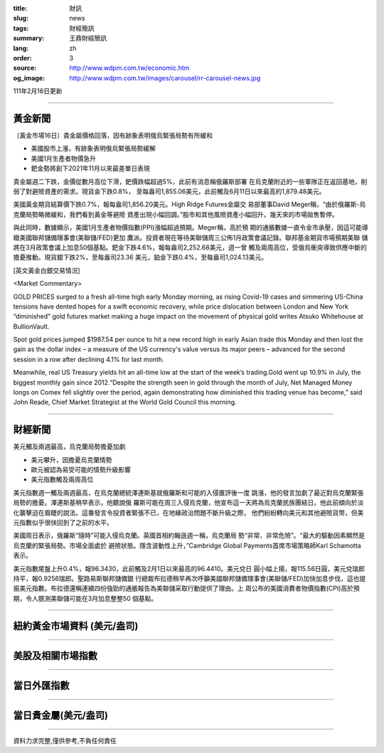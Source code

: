 :title: 財訊
:slug: news
:tags: 財經簡訊
:summary: 王鼎財經簡訊
:lang: zh
:order: 3
:source: http://www.wdpm.com.tw/economic.htm
:og_image: http://www.wdpm.com.tw/images/carousel/rr-carousel-news.jpg

111年2月16日更新

----

黃金新聞
++++++++

〔黃金市場16日〕貴金屬價格回落，因有跡象表明俄烏緊張局勢有所緩和

* 美國股市上漲，有跡象表明俄烏緊張局勢緩解
* 美國1月生產者物價急升
* 鈀金勢將創下2021年11月以來最差單日表現

貴金屬週二下跌，金價從數月高位下滑，鈀價跌幅超過5%，此前有消息稱俄羅斯部署
在烏克蘭附近的一些軍隊正在返回基地，削弱了對避險資產的需求。現貨金下跌0.8%，
至每盎司1,855.06美元，此前觸及6月11日以來最高的1,879.48美元。

美國黃金期貨結算價下跌0.7%，報每盎司1,856.20美元。High Ridge Futures金屬交
易部董事David Meger稱，“由於俄羅斯-烏克蘭局勢略微緩和，我們看到黃金等避險
資產出現小幅回調。”股市和其他風險資產小幅回升，幾天來的市場拋售暫停。

與此同時，數據顯示，美國1月生產者物價指數(PPI)漲幅超過預期。Meger稱，高於預
期的通脹數據一直令金市承壓，因這可能導緻美國聯邦儲備理事會(美聯儲/FED)更加
鷹派。投資者現在等待美聯儲周三公佈1月政策會議記錄。聯邦基金期貨市場預期美聯
儲將在3月政策會議上加息50個基點。鈀金下跌4.6%，報每盎司2,252.68美元，週一曾
觸及兩周高位，受俄烏衝突導致供應中斷的擔憂推動。現貨銀下跌2%，至每盎司23.36
美元，鉑金下跌0.4%，至每盎司1,024.13美元。





[英文黃金白銀交易情況]

<Market Commentary>

GOLD PRICES surged to a fresh all-time high early Monday morning, as 
rising Covid-19 cases and simmering US-China tensions have dented hopes 
for a swift economic recovery, while price dislocation between London and 
New York “diminished” gold futures market making a huge impact on the 
movement of physical gold writes Atsuko Whitehouse at BullionVault.
 
Spot gold prices jumped $1987.54 per ounce to hit a new record high in 
early Asian trade this Monday and then lost the gain as the dollar 
index – a measure of the US currency's value versus its major 
peers – advanced for the second session in a row after declining 4.1% 
for last month.
 
Meanwhile, real US Treasury yields hit an all-time low at the start of 
the week’s trading.Gold went up 10.9% in July, the biggest monthly gain 
since 2012.“Despite the strength seen in gold through the month of July, 
Net Managed Money longs on Comex fell slightly over the period, again 
demonstrating how diminished this trading venue has become,” said John 
Reade, Chief Market Strategist at the World Gold Council this morning.

----

財經新聞
++++++++
美元觸及兩週最高，烏克蘭局勢擔憂加劇

* 美元攀升，因擔憂烏克蘭情勢
* 歐元被認為易受可能的情勢升級影響
* 美元指數觸及兩周高位

美元指數週一觸及兩週最高，在烏克蘭總統澤連斯基就俄羅斯和可能的入侵置評後一度
跳漲，他的發言加劇了最近對烏克蘭緊張局勢的擔憂。澤連斯基稍早表示，他聽說俄
羅斯可能在周三入侵烏克蘭，他宣布這一天將為烏克蘭民族團結日。他此前傾向於淡
化襲擊迫在眉睫的說法。這番發言令投資者緊張不已，在地緣政治問題不斷升級之際，
他們紛紛轉向美元和其他避險貨幣，但美元指數似乎很快回到了之前的水平。
    
美國周日表示，俄羅斯“隨時”可能入侵烏克蘭。英國首相約翰遜週一稱，烏克蘭局
勢“非常、非常危險”。“最大的驅動因素顯然是烏克蘭的緊張局勢。市場全面處於
避險狀態。隱含波動性上升，”Cambridge Global Payments首席市場策略師Karl Schamotta
表示。

美元指數尾盤上升0.4%，報96.3430，此前觸及2月1日以來最高的96.4410。美元兌日
圓小幅上揚，報115.56日圓，美元兌瑞郎持平，報0.9256瑞郎。聖路易斯聯邦儲備銀
行總裁布拉德稍早再次呼籲美國聯邦儲備理事會(美聯儲/FED)加快加息步伐，這也提
振美元指數。布拉德還稱連續四份強勁的通脹報告為美聯儲采取行動提供了理由。上
周公布的美國消費者物價指數(CPI)高於預期，令人臆測美聯儲可能在3月加息整整50
個基點。


         

----

紐約黃金市場資料 (美元/盎司)
++++++++++++++++++++++++++++

.. raw:: html

  <A HREF="http://www.kitco.com/connecting.html">
  <IMG SRC="http://www.kitconet.com/images/quotes_4b2.gif" BORDER="0" ALT="[Most Recent Quotes from www.kitco.com]">
  </A>

----

美股及相關市場指數
++++++++++++++++++

.. raw:: html

  <!-- TradingView Widget BEGIN -->
  <div class="tradingview-widget-container">
    <div class="tradingview-widget-container__widget"></div>
    <div class="tradingview-widget-copyright"><a href="https://tw.tradingview.com/markets/indices/" rel="noopener" target="_blank"><span class="blue-text">指數行情</span></a>由TradingView提供</div>
    <script type="text/javascript" src="https://s3.tradingview.com/external-embedding/embed-widget-market-quotes.js" async>
    {
    "title": "指數",
    "width": 770,
    "height": 450,
    "locale": "zh_TW",
    "symbolsGroups": [
      {
        "name": "美國和加拿大",
        "symbols": [
          {
            "name": "FOREXCOM:SPXUSD",
            "displayName": "標準普爾500"
          },
          {
            "name": "FOREXCOM:NSXUSD",
            "displayName": "納斯達克100指數"
          },
          {
            "name": "CME_MINI:ES1!",
            "displayName": "E-迷你 標普指數期貨"
          },
          {
            "name": "INDEX:DXY",
            "displayName": "美元指數"
          },
          {
            "name": "FOREXCOM:DJI",
            "displayName": "道瓊斯 30"
          }
        ]
      },
      {
        "name": "歐洲",
        "symbols": [
          {
            "name": "INDEX:SX5E",
            "displayName": "歐元藍籌50"
          },
          {
            "name": "FOREXCOM:UKXGBP",
            "displayName": "富時100"
          },
          {
            "name": "INDEX:DEU30",
            "displayName": "德國DAX指數"
          },
          {
            "name": "INDEX:CAC40",
            "displayName": "法國 CAC 40 指數"
          },
          {
            "name": "INDEX:SMI"
          }
        ]
      },
      {
        "name": "亞太",
        "symbols": [
          {
            "name": "INDEX:NKY",
            "displayName": "日經225"
          },
          {
            "name": "INDEX:HSI",
            "displayName": "恆生"
          },
          {
            "name": "BSE:SENSEX",
            "displayName": "印度孟買指數"
          },
          {
            "name": "BSE:BSE500"
          },
          {
            "name": "INDEX:KSIC",
            "displayName": "韓國Kospi綜合指數"
          }
        ]
      }
    ],
    "colorTheme": "light"
  }
    </script>
  </div>
  <!-- TradingView Widget END -->

----

當日外匯指數
++++++++++++

.. raw:: html

  <!-- TradingView Widget BEGIN -->
  <div class="tradingview-widget-container">
    <div class="tradingview-widget-container__widget"></div>
    <div class="tradingview-widget-copyright"><a href="https://tw.tradingview.com/markets/currencies/forex-cross-rates/" rel="noopener" target="_blank"><span class="blue-text">外匯匯率</span></a>由TradingView提供</div>
    <script type="text/javascript" src="https://s3.tradingview.com/external-embedding/embed-widget-forex-cross-rates.js" async>
    {
    "width": "100%",
    "height": "100%",
    "currencies": [
      "EUR",
      "USD",
      "JPY",
      "GBP",
      "CNY",
      "TWD"
    ],
    "isTransparent": false,
    "colorTheme": "light",
    "locale": "zh_TW"
  }
    </script>
  </div>
  <!-- TradingView Widget END -->

----

當日貴金屬(美元/盎司)
+++++++++++++++++++++

.. raw:: html 

  <A HREF="http://www.kitco.com/connecting.html">
  <IMG SRC="http://www.kitconet.com/images/quotes_7a.gif" BORDER="0" ALT="[Most Recent Quotes from www.kitco.com]">
  </A>

----

資料力求完整,僅供參考,不負任何責任
